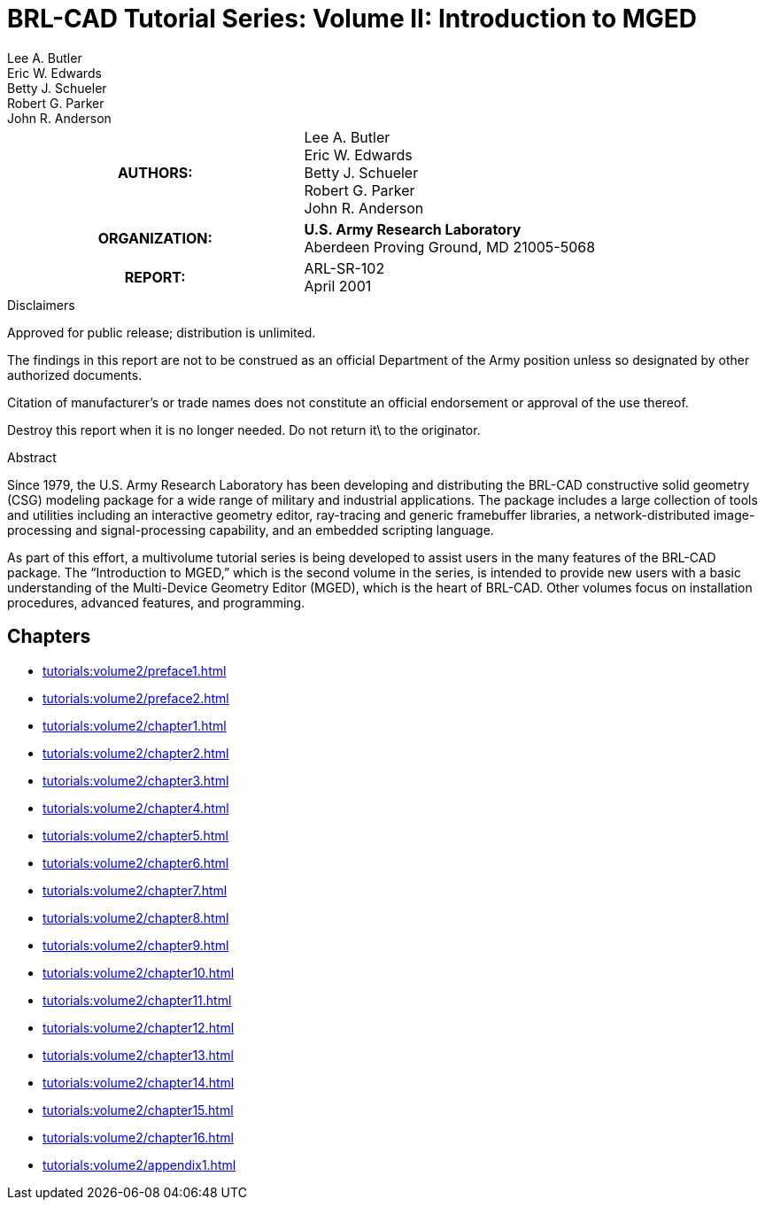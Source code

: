 = BRL-CAD Tutorial Series: Volume II: Introduction to MGED
Lee A. Butler; Eric W. Edwards; Betty J. Schueler; Robert G. Parker; John R. Anderson

****
[cols=">h,<", frame="all"]
|===
| AUTHORS:
| Lee A. Butler +
  Eric W. Edwards +
  Betty J. Schueler +
  Robert G. Parker +
  John R. Anderson

| ORGANIZATION:
| *U.S. Army Research Laboratory* +
  Aberdeen Proving Ground, MD  21005-5068

| REPORT:
| ARL-SR-102 +
  April 2001
|===
****

.Disclaimers
****
Approved for public release; distribution is unlimited.

The findings in this report are not to be construed as an official
Department of the Army position unless so designated by other
authorized documents.

Citation of manufacturer's or trade names does not constitute an
official endorsement or approval of the use thereof.

Destroy this report when it is no longer needed. Do not return it\ to
the originator.
****

.Abstract
****
Since 1979, the U.S. Army Research Laboratory has been developing and
distributing the BRL-CAD constructive solid geometry (CSG) modeling
package for a wide range of military and industrial applications. The
package includes a large collection of tools and utilities including
an interactive geometry editor, ray-tracing and generic framebuffer
libraries, a network-distributed image-processing and
signal-processing capability, and an embedded scripting language.

As part of this effort, a multivolume tutorial series is being
developed to assist users in the many features of the BRL-CAD
package. The “Introduction to MGED,” which is the second volume in the
series, is intended to provide new users with a basic understanding of
the Multi-Device Geometry Editor (MGED), which is the heart of
BRL-CAD. Other volumes focus on installation procedures, advanced
features, and programming.
****

== Chapters

* xref:tutorials:volume2/preface1.adoc[]
* xref:tutorials:volume2/preface2.adoc[]
* xref:tutorials:volume2/chapter1.adoc[]
* xref:tutorials:volume2/chapter2.adoc[]
* xref:tutorials:volume2/chapter3.adoc[]
* xref:tutorials:volume2/chapter4.adoc[]
* xref:tutorials:volume2/chapter5.adoc[]
* xref:tutorials:volume2/chapter6.adoc[]
* xref:tutorials:volume2/chapter7.adoc[]
* xref:tutorials:volume2/chapter8.adoc[]
* xref:tutorials:volume2/chapter9.adoc[]
* xref:tutorials:volume2/chapter10.adoc[]
* xref:tutorials:volume2/chapter11.adoc[]
* xref:tutorials:volume2/chapter12.adoc[]
* xref:tutorials:volume2/chapter13.adoc[]
* xref:tutorials:volume2/chapter14.adoc[]
* xref:tutorials:volume2/chapter15.adoc[]
* xref:tutorials:volume2/chapter16.adoc[]
* xref:tutorials:volume2/appendix1.adoc[]

